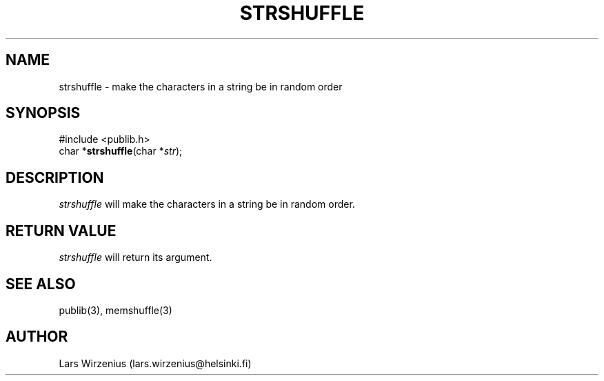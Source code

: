 .\" part of publib
.\" "@(#)publib-strutil:$Id: strshuffle.3,v 1.1 1994/06/20 20:30:37 liw Exp $"
.\"
.TH STRSHUFFLE 3 "C Programmer's Manual" Publib "C Programmer's Manual"
.SH NAME
strshuffle \- make the characters in a string be in random order
.SH SYNOPSIS
.nf
#include <publib.h>
char *\fBstrshuffle\fR(char *\fIstr\fR);
.SH DESCRIPTION
\fIstrshuffle\fR will make the characters in a string be in random
order.
.SH "RETURN VALUE"
\fIstrshuffle\fR will return its argument.
.SH "SEE ALSO"
publib(3), memshuffle(3)
.SH AUTHOR
Lars Wirzenius (lars.wirzenius@helsinki.fi)
